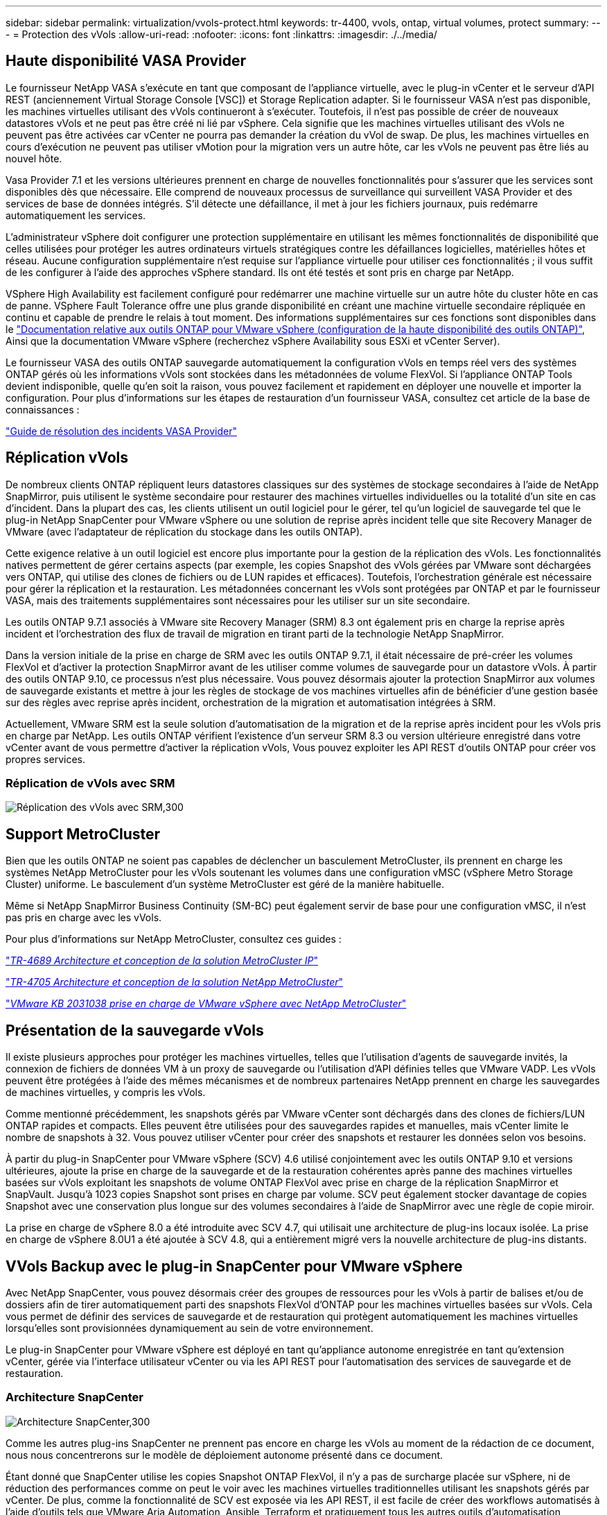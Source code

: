 ---
sidebar: sidebar 
permalink: virtualization/vvols-protect.html 
keywords: tr-4400, vvols, ontap, virtual volumes, protect 
summary:  
---
= Protection des vVols
:allow-uri-read: 
:nofooter: 
:icons: font
:linkattrs: 
:imagesdir: ./../media/




== Haute disponibilité VASA Provider

Le fournisseur NetApp VASA s'exécute en tant que composant de l'appliance virtuelle, avec le plug-in vCenter et le serveur d'API REST (anciennement Virtual Storage Console [VSC]) et Storage Replication adapter. Si le fournisseur VASA n'est pas disponible, les machines virtuelles utilisant des vVols continueront à s'exécuter. Toutefois, il n'est pas possible de créer de nouveaux datastores vVols et ne peut pas être créé ni lié par vSphere. Cela signifie que les machines virtuelles utilisant des vVols ne peuvent pas être activées car vCenter ne pourra pas demander la création du vVol de swap. De plus, les machines virtuelles en cours d'exécution ne peuvent pas utiliser vMotion pour la migration vers un autre hôte, car les vVols ne peuvent pas être liés au nouvel hôte.

Vasa Provider 7.1 et les versions ultérieures prennent en charge de nouvelles fonctionnalités pour s'assurer que les services sont disponibles dès que nécessaire. Elle comprend de nouveaux processus de surveillance qui surveillent VASA Provider et des services de base de données intégrés. S'il détecte une défaillance, il met à jour les fichiers journaux, puis redémarre automatiquement les services.

L'administrateur vSphere doit configurer une protection supplémentaire en utilisant les mêmes fonctionnalités de disponibilité que celles utilisées pour protéger les autres ordinateurs virtuels stratégiques contre les défaillances logicielles, matérielles hôtes et réseau. Aucune configuration supplémentaire n'est requise sur l'appliance virtuelle pour utiliser ces fonctionnalités ; il vous suffit de les configurer à l'aide des approches vSphere standard. Ils ont été testés et sont pris en charge par NetApp.

VSphere High Availability est facilement configuré pour redémarrer une machine virtuelle sur un autre hôte du cluster hôte en cas de panne. VSphere Fault Tolerance offre une plus grande disponibilité en créant une machine virtuelle secondaire répliquée en continu et capable de prendre le relais à tout moment. Des informations supplémentaires sur ces fonctions sont disponibles dans le https://docs.netapp.com/us-en/ontap-tools-vmware-vsphere/concepts/concept_configure_high_availability_for_ontap_tools_for_vmware_vsphere.html["Documentation relative aux outils ONTAP pour VMware vSphere (configuration de la haute disponibilité des outils ONTAP)"], Ainsi que la documentation VMware vSphere (recherchez vSphere Availability sous ESXi et vCenter Server).

Le fournisseur VASA des outils ONTAP sauvegarde automatiquement la configuration vVols en temps réel vers des systèmes ONTAP gérés où les informations vVols sont stockées dans les métadonnées de volume FlexVol. Si l'appliance ONTAP Tools devient indisponible, quelle qu'en soit la raison, vous pouvez facilement et rapidement en déployer une nouvelle et importer la configuration. Pour plus d'informations sur les étapes de restauration d'un fournisseur VASA, consultez cet article de la base de connaissances :

https://kb.netapp.com/mgmt/OTV/Virtual_Storage_Console/How_to_perform_a_VASA_Provider_Disaster_Recovery_-_Resolution_Guide["Guide de résolution des incidents VASA Provider"]



== Réplication vVols

De nombreux clients ONTAP répliquent leurs datastores classiques sur des systèmes de stockage secondaires à l'aide de NetApp SnapMirror, puis utilisent le système secondaire pour restaurer des machines virtuelles individuelles ou la totalité d'un site en cas d'incident. Dans la plupart des cas, les clients utilisent un outil logiciel pour le gérer, tel qu'un logiciel de sauvegarde tel que le plug-in NetApp SnapCenter pour VMware vSphere ou une solution de reprise après incident telle que site Recovery Manager de VMware (avec l'adaptateur de réplication du stockage dans les outils ONTAP).

Cette exigence relative à un outil logiciel est encore plus importante pour la gestion de la réplication des vVols. Les fonctionnalités natives permettent de gérer certains aspects (par exemple, les copies Snapshot des vVols gérées par VMware sont déchargées vers ONTAP, qui utilise des clones de fichiers ou de LUN rapides et efficaces). Toutefois, l'orchestration générale est nécessaire pour gérer la réplication et la restauration. Les métadonnées concernant les vVols sont protégées par ONTAP et par le fournisseur VASA, mais des traitements supplémentaires sont nécessaires pour les utiliser sur un site secondaire.

Les outils ONTAP 9.7.1 associés à VMware site Recovery Manager (SRM) 8.3 ont également pris en charge la reprise après incident et l'orchestration des flux de travail de migration en tirant parti de la technologie NetApp SnapMirror.

Dans la version initiale de la prise en charge de SRM avec les outils ONTAP 9.7.1, il était nécessaire de pré-créer les volumes FlexVol et d'activer la protection SnapMirror avant de les utiliser comme volumes de sauvegarde pour un datastore vVols. À partir des outils ONTAP 9.10, ce processus n'est plus nécessaire. Vous pouvez désormais ajouter la protection SnapMirror aux volumes de sauvegarde existants et mettre à jour les règles de stockage de vos machines virtuelles afin de bénéficier d'une gestion basée sur des règles avec reprise après incident, orchestration de la migration et automatisation intégrées à SRM.

Actuellement, VMware SRM est la seule solution d'automatisation de la migration et de la reprise après incident pour les vVols pris en charge par NetApp. Les outils ONTAP vérifient l'existence d'un serveur SRM 8.3 ou version ultérieure enregistré dans votre vCenter avant de vous permettre d'activer la réplication vVols, Vous pouvez exploiter les API REST d'outils ONTAP pour créer vos propres services.



=== Réplication de vVols avec SRM

image:vvols-image17.png["Réplication des vVols avec SRM,300"]



== Support MetroCluster

Bien que les outils ONTAP ne soient pas capables de déclencher un basculement MetroCluster, ils prennent en charge les systèmes NetApp MetroCluster pour les vVols soutenant les volumes dans une configuration vMSC (vSphere Metro Storage Cluster) uniforme. Le basculement d'un système MetroCluster est géré de la manière habituelle.

Même si NetApp SnapMirror Business Continuity (SM-BC) peut également servir de base pour une configuration vMSC, il n'est pas pris en charge avec les vVols.

Pour plus d'informations sur NetApp MetroCluster, consultez ces guides :

https://www.netapp.com/media/13481-tr4689.pdf["_TR-4689 Architecture et conception de la solution MetroCluster IP_"]

https://www.netapp.com/pdf.html?item=/media/13480-tr4705.pdf["_TR-4705 Architecture et conception de la solution NetApp MetroCluster_"]

https://kb.vmware.com/s/article/2031038["_VMware KB 2031038 prise en charge de VMware vSphere avec NetApp MetroCluster_"]



== Présentation de la sauvegarde vVols

Il existe plusieurs approches pour protéger les machines virtuelles, telles que l'utilisation d'agents de sauvegarde invités, la connexion de fichiers de données VM à un proxy de sauvegarde ou l'utilisation d'API définies telles que VMware VADP. Les vVols peuvent être protégées à l'aide des mêmes mécanismes et de nombreux partenaires NetApp prennent en charge les sauvegardes de machines virtuelles, y compris les vVols.

Comme mentionné précédemment, les snapshots gérés par VMware vCenter sont déchargés dans des clones de fichiers/LUN ONTAP rapides et compacts. Elles peuvent être utilisées pour des sauvegardes rapides et manuelles, mais vCenter limite le nombre de snapshots à 32. Vous pouvez utiliser vCenter pour créer des snapshots et restaurer les données selon vos besoins.

À partir du plug-in SnapCenter pour VMware vSphere (SCV) 4.6 utilisé conjointement avec les outils ONTAP 9.10 et versions ultérieures, ajoute la prise en charge de la sauvegarde et de la restauration cohérentes après panne des machines virtuelles basées sur vVols exploitant les snapshots de volume ONTAP FlexVol avec prise en charge de la réplication SnapMirror et SnapVault. Jusqu'à 1023 copies Snapshot sont prises en charge par volume. SCV peut également stocker davantage de copies Snapshot avec une conservation plus longue sur des volumes secondaires à l'aide de SnapMirror avec une règle de copie miroir.

La prise en charge de vSphere 8.0 a été introduite avec SCV 4.7, qui utilisait une architecture de plug-ins locaux isolée. La prise en charge de vSphere 8.0U1 a été ajoutée à SCV 4.8, qui a entièrement migré vers la nouvelle architecture de plug-ins distants.



== VVols Backup avec le plug-in SnapCenter pour VMware vSphere

Avec NetApp SnapCenter, vous pouvez désormais créer des groupes de ressources pour les vVols à partir de balises et/ou de dossiers afin de tirer automatiquement parti des snapshots FlexVol d'ONTAP pour les machines virtuelles basées sur vVols. Cela vous permet de définir des services de sauvegarde et de restauration qui protègent automatiquement les machines virtuelles lorsqu'elles sont provisionnées dynamiquement au sein de votre environnement.

Le plug-in SnapCenter pour VMware vSphere est déployé en tant qu'appliance autonome enregistrée en tant qu'extension vCenter, gérée via l'interface utilisateur vCenter ou via les API REST pour l'automatisation des services de sauvegarde et de restauration.



=== Architecture SnapCenter

image:vvols-image18.png["Architecture SnapCenter,300"]

Comme les autres plug-ins SnapCenter ne prennent pas encore en charge les vVols au moment de la rédaction de ce document, nous nous concentrerons sur le modèle de déploiement autonome présenté dans ce document.

Étant donné que SnapCenter utilise les copies Snapshot ONTAP FlexVol, il n'y a pas de surcharge placée sur vSphere, ni de réduction des performances comme on peut le voir avec les machines virtuelles traditionnelles utilisant les snapshots gérés par vCenter. De plus, comme la fonctionnalité de SCV est exposée via les API REST, il est facile de créer des workflows automatisés à l'aide d'outils tels que VMware Aria Automation, Ansible, Terraform et pratiquement tous les autres outils d'automatisation capables d'utiliser des API REST standard.

Pour plus d'informations sur les API REST de SnapCenter, reportez-vous à la section https://docs.netapp.com/us-en/snapcenter/sc-automation/overview_rest_apis.html["Présentation des API REST"]

Pour plus d'informations sur le plug-in SnapCenter pour les API REST VMware vSphere, consultez la section https://docs.netapp.com/us-en/sc-plugin-vmware-vsphere/scpivs44_rest_apis_overview.html["Plug-in SnapCenter pour les API REST VMware vSphere"]



=== Et des meilleures pratiques

Les bonnes pratiques suivantes peuvent vous aider à tirer le meilleur parti de votre déploiement SnapCenter.

. SCV prend en charge les rôles RBAC vCenter Server et ONTAP RBAC et inclut des rôles vCenter prédéfinis qui sont automatiquement créés pour vous lorsque le plug-in est enregistré. Vous pouvez en savoir plus sur les types de RBAC pris en charge https://docs.netapp.com/us-en/sc-plugin-vmware-vsphere/scpivs44_types_of_rbac_for_snapcenter_users.html["ici."]
+
** Utilisez l'interface utilisateur de vCenter pour attribuer l'accès au compte le moins privilégié à l'aide des rôles prédéfinis décrits https://docs.netapp.com/us-en/sc-plugin-vmware-vsphere/scpivs44_predefined_roles_packaged_with_snapcenter.html["ici"].
** Si vous utilisez SCV avec le serveur SnapCenter, vous devez attribuer le rôle _SnapCenter_Admin_.
** ONTAP RBAC fait référence au compte utilisateur utilisé pour ajouter et gérer les systèmes de stockage utilisés par SCV. ONTAP RBAC ne s'applique pas aux sauvegardes basées sur vVols. En savoir plus sur ONTAP RBAC et SCV https://docs.netapp.com/us-en/sc-plugin-vmware-vsphere/scpivs44_ontap_rbac_features_in_snapcenter.html["ici"].


. Répliquez vos jeux de données de sauvegarde sur un second système à l'aide de SnapMirror pour créer des répliques complètes des volumes source. Comme mentionné précédemment, vous pouvez également utiliser des règles de copie miroir pour la conservation à long terme des données de sauvegarde, indépendamment des paramètres de conservation des snapshots du volume source. Les deux mécanismes sont pris en charge avec vVols.
. Étant donné que SCV requiert également les outils ONTAP pour la fonctionnalité VMware vSphere for vVols, vérifiez toujours la compatibilité des versions avec l'outil IMT (Interoperability Matrix Tool) de NetApp
. Si vous utilisez la réplication vVols avec VMware SRM, tenez compte de vos objectifs RPO et de votre planification de sauvegarde
. Concevez vos règles de sauvegarde avec des paramètres de conservation qui répondent aux objectifs de point de restauration (RPO) définis par votre entreprise.
. Configurez les paramètres de notification de vos groupes de ressources pour qu'ils soient informés de l'état lors de l'exécution des sauvegardes (voir la figure 10 ci-dessous).




=== Options de notification de groupe de ressources

image:vvols-image19.png["Options de notification des groupes de ressources,300"]



=== Commencer à utiliser SCV à l'aide de ces documents

https://docs.netapp.com/us-en/sc-plugin-vmware-vsphere/index.html["En savoir plus sur le plug-in SnapCenter pour VMware vSphere"]

https://docs.netapp.com/us-en/sc-plugin-vmware-vsphere/scpivs44_deploy_snapcenter_plug-in_for_vmware_vsphere.html["Déployez le plug-in SnapCenter pour VMware vSphere"]
